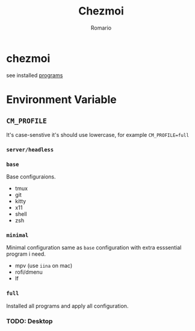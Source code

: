 #+TITLE: Chezmoi
#+AUTHOR: Romario

* chezmoi

see installed [[https://github.com/romariorobby/dotfiles/tree/master/prog][programs]]
* Environment Variable
** ~CM_PROFILE~
   It's case-senstive it's should use lowercase, for example ~CM_PROFILE=full~
*** ~server/headless~
*** ~base~
    Base configuraions.
    - tmux
    - git
    - kitty
    - x11
    - shell
    - zsh
*** ~minimal~
    Minimal configuration same as ~base~ configuration with extra esssential program i need.
    - mpv (use ~iina~ on mac)
    - rofi/dmenu
    - lf
*** ~full~
    Installed all programs and apply all configuration.
*** TODO: Desktop
